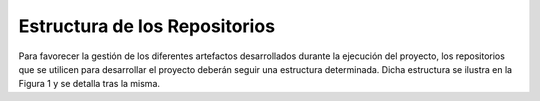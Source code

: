 ===========================================================================
 Estructura de los Repositorios
===========================================================================

Para favorecer la gestión de los diferentes artefactos desarrollados durante la
ejecución del proyecto, los repositorios que se utilicen para desarrollar el proyecto deberán seguir una estructura determinada. Dicha estructura se ilustra en la Figura 1 y se detalla tras la misma.
